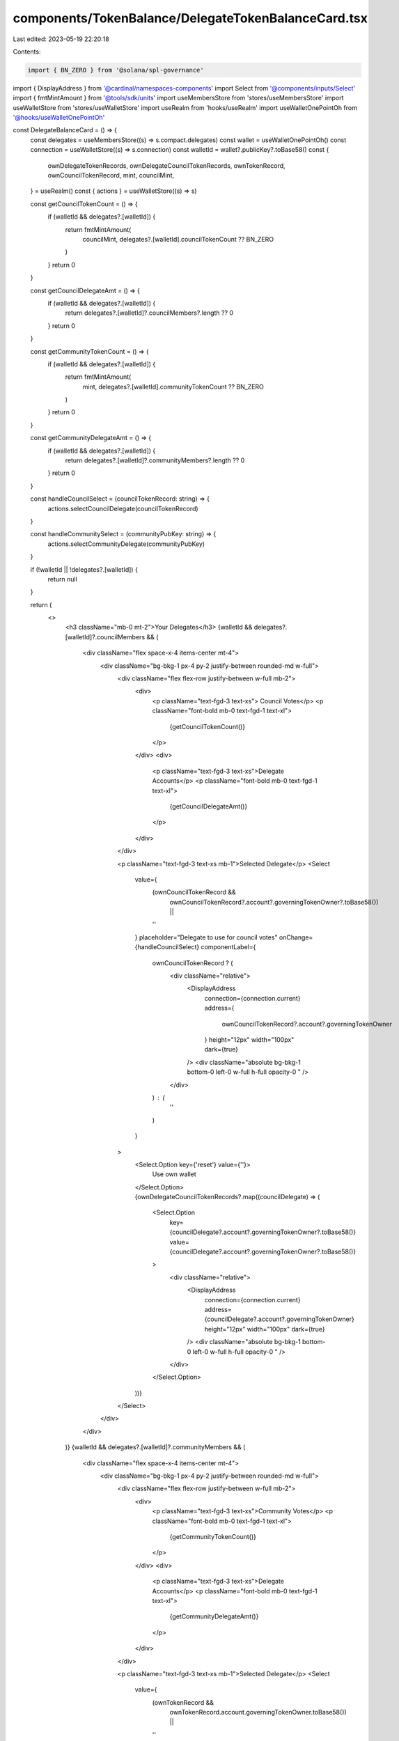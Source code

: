 components/TokenBalance/DelegateTokenBalanceCard.tsx
====================================================

Last edited: 2023-05-19 22:20:18

Contents:

.. code-block:: tsx

    import { BN_ZERO } from '@solana/spl-governance'
import { DisplayAddress } from '@cardinal/namespaces-components'
import Select from '@components/inputs/Select'
import { fmtMintAmount } from '@tools/sdk/units'
import useMembersStore from 'stores/useMembersStore'
import useWalletStore from 'stores/useWalletStore'
import useRealm from 'hooks/useRealm'
import useWalletOnePointOh from '@hooks/useWalletOnePointOh'

const DelegateBalanceCard = () => {
  const delegates = useMembersStore((s) => s.compact.delegates)
  const wallet = useWalletOnePointOh()
  const connection = useWalletStore((s) => s.connection)
  const walletId = wallet?.publicKey?.toBase58()
  const {
    ownDelegateTokenRecords,
    ownDelegateCouncilTokenRecords,
    ownTokenRecord,
    ownCouncilTokenRecord,
    mint,
    councilMint,
  } = useRealm()
  const { actions } = useWalletStore((s) => s)

  const getCouncilTokenCount = () => {
    if (walletId && delegates?.[walletId]) {
      return fmtMintAmount(
        councilMint,
        delegates?.[walletId].councilTokenCount ?? BN_ZERO
      )
    }
    return 0
  }

  const getCouncilDelegateAmt = () => {
    if (walletId && delegates?.[walletId]) {
      return delegates?.[walletId]?.councilMembers?.length ?? 0
    }
    return 0
  }

  const getCommunityTokenCount = () => {
    if (walletId && delegates?.[walletId]) {
      return fmtMintAmount(
        mint,
        delegates?.[walletId].communityTokenCount ?? BN_ZERO
      )
    }
    return 0
  }

  const getCommunityDelegateAmt = () => {
    if (walletId && delegates?.[walletId]) {
      return delegates?.[walletId]?.communityMembers?.length ?? 0
    }
    return 0
  }

  const handleCouncilSelect = (councilTokenRecord: string) => {
    actions.selectCouncilDelegate(councilTokenRecord)
  }

  const handleCommunitySelect = (communityPubKey: string) => {
    actions.selectCommunityDelegate(communityPubKey)
  }

  if (!walletId || !delegates?.[walletId]) {
    return null
  }

  return (
    <>
      <h3 className="mb-0 mt-2">Your Delegates</h3>
      {walletId && delegates?.[walletId]?.councilMembers && (
        <div className="flex space-x-4 items-center mt-4">
          <div className="bg-bkg-1 px-4 py-2 justify-between rounded-md w-full">
            <div className="flex flex-row justify-between w-full mb-2">
              <div>
                <p className="text-fgd-3 text-xs"> Council Votes</p>
                <p className="font-bold mb-0 text-fgd-1 text-xl">
                  {getCouncilTokenCount()}
                </p>
              </div>
              <div>
                <p className="text-fgd-3 text-xs">Delegate Accounts</p>
                <p className="font-bold mb-0 text-fgd-1 text-xl">
                  {getCouncilDelegateAmt()}
                </p>
              </div>
            </div>

            <p className="text-fgd-3 text-xs mb-1">Selected Delegate</p>
            <Select
              value={
                (ownCouncilTokenRecord &&
                  ownCouncilTokenRecord?.account?.governingTokenOwner?.toBase58()) ||
                ''
              }
              placeholder="Delegate to use for council votes"
              onChange={handleCouncilSelect}
              componentLabel={
                ownCouncilTokenRecord ? (
                  <div className="relative">
                    <DisplayAddress
                      connection={connection.current}
                      address={
                        ownCouncilTokenRecord?.account?.governingTokenOwner
                      }
                      height="12px"
                      width="100px"
                      dark={true}
                    />
                    <div className="absolute bg-bkg-1 bottom-0 left-0 w-full h-full opacity-0	" />
                  </div>
                ) : (
                  ''
                )
              }
            >
              <Select.Option key={'reset'} value={''}>
                Use own wallet
              </Select.Option>
              {ownDelegateCouncilTokenRecords?.map((councilDelegate) => (
                <Select.Option
                  key={councilDelegate?.account?.governingTokenOwner?.toBase58()}
                  value={councilDelegate?.account?.governingTokenOwner?.toBase58()}
                >
                  <div className="relative">
                    <DisplayAddress
                      connection={connection.current}
                      address={councilDelegate?.account?.governingTokenOwner}
                      height="12px"
                      width="100px"
                      dark={true}
                    />
                    <div className="absolute bg-bkg-1 bottom-0 left-0 w-full h-full opacity-0	" />
                  </div>
                </Select.Option>
              ))}
            </Select>
          </div>
        </div>
      )}
      {walletId && delegates?.[walletId]?.communityMembers && (
        <div className="flex space-x-4 items-center mt-4">
          <div className="bg-bkg-1 px-4 py-2 justify-between rounded-md w-full">
            <div className="flex flex-row justify-between w-full mb-2">
              <div>
                <p className="text-fgd-3 text-xs">Community Votes</p>
                <p className="font-bold mb-0 text-fgd-1 text-xl">
                  {getCommunityTokenCount()}
                </p>
              </div>
              <div>
                <p className="text-fgd-3 text-xs">Delegate Accounts</p>
                <p className="font-bold mb-0 text-fgd-1 text-xl">
                  {getCommunityDelegateAmt()}
                </p>
              </div>
            </div>

            <p className="text-fgd-3 text-xs mb-1">Selected Delegate</p>
            <Select
              value={
                (ownTokenRecord &&
                  ownTokenRecord.account.governingTokenOwner.toBase58()) ||
                ''
              }
              placeholder="Delegate to use for community votes"
              onChange={handleCommunitySelect}
              componentLabel={
                ownTokenRecord ? (
                  <div className="relative">
                    <DisplayAddress
                      connection={connection.current}
                      address={ownTokenRecord.account.governingTokenOwner}
                      height="12px"
                      width="100px"
                      dark={true}
                    />
                    <div className="absolute bg-bkg-1 bottom-0 left-0 w-full h-full opacity-0	" />
                  </div>
                ) : (
                  ''
                )
              }
            >
              <Select.Option key={'reset'} value={''}>
                Use own wallet
              </Select.Option>
              {ownDelegateTokenRecords?.map((communityDelegate) => (
                <Select.Option
                  key={communityDelegate?.account?.governingTokenOwner?.toBase58()}
                  value={communityDelegate?.account?.governingTokenOwner?.toBase58()}
                >
                  <div className="relative">
                    <DisplayAddress
                      connection={connection.current}
                      address={communityDelegate?.account?.governingTokenOwner}
                      height="12px"
                      width="100px"
                      dark={true}
                    />
                    <div className="absolute bg-bkg-1 bottom-0 left-0 w-full h-full opacity-0	" />
                  </div>
                </Select.Option>
              ))}
            </Select>
          </div>
        </div>
      )}
    </>
  )
}

export default DelegateBalanceCard


